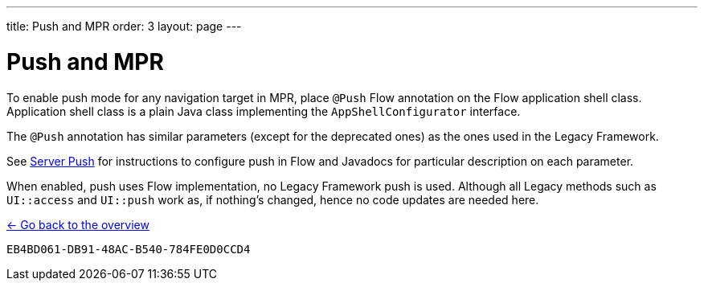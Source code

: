 ---
title: Push and MPR
order: 3
layout: page
---

= Push and MPR

To enable push mode for any navigation target in MPR, place [annotationame]`@Push` Flow annotation on the Flow application shell class.
Application shell class is a plain Java class implementing the [interfacename]`AppShellConfigurator` interface.

The [annotationame]`@Push` annotation has similar parameters (except for the deprecated ones) as the ones used in the Legacy Framework.

See <<{articles}/advanced/server-push#,Server Push>> for instructions to configure push in Flow and Javadocs for particular description on each parameter.

When enabled, push uses Flow implementation, no Legacy Framework push is used.
Although all Legacy methods such as `UI::access` and `UI::push` work as, if nothing's changed, hence no code updates are needed here.

<<../overview#,<- Go back to the overview>>


[discussion-id]`EB4BD061-DB91-48AC-B540-784FE0D0CCD4`
